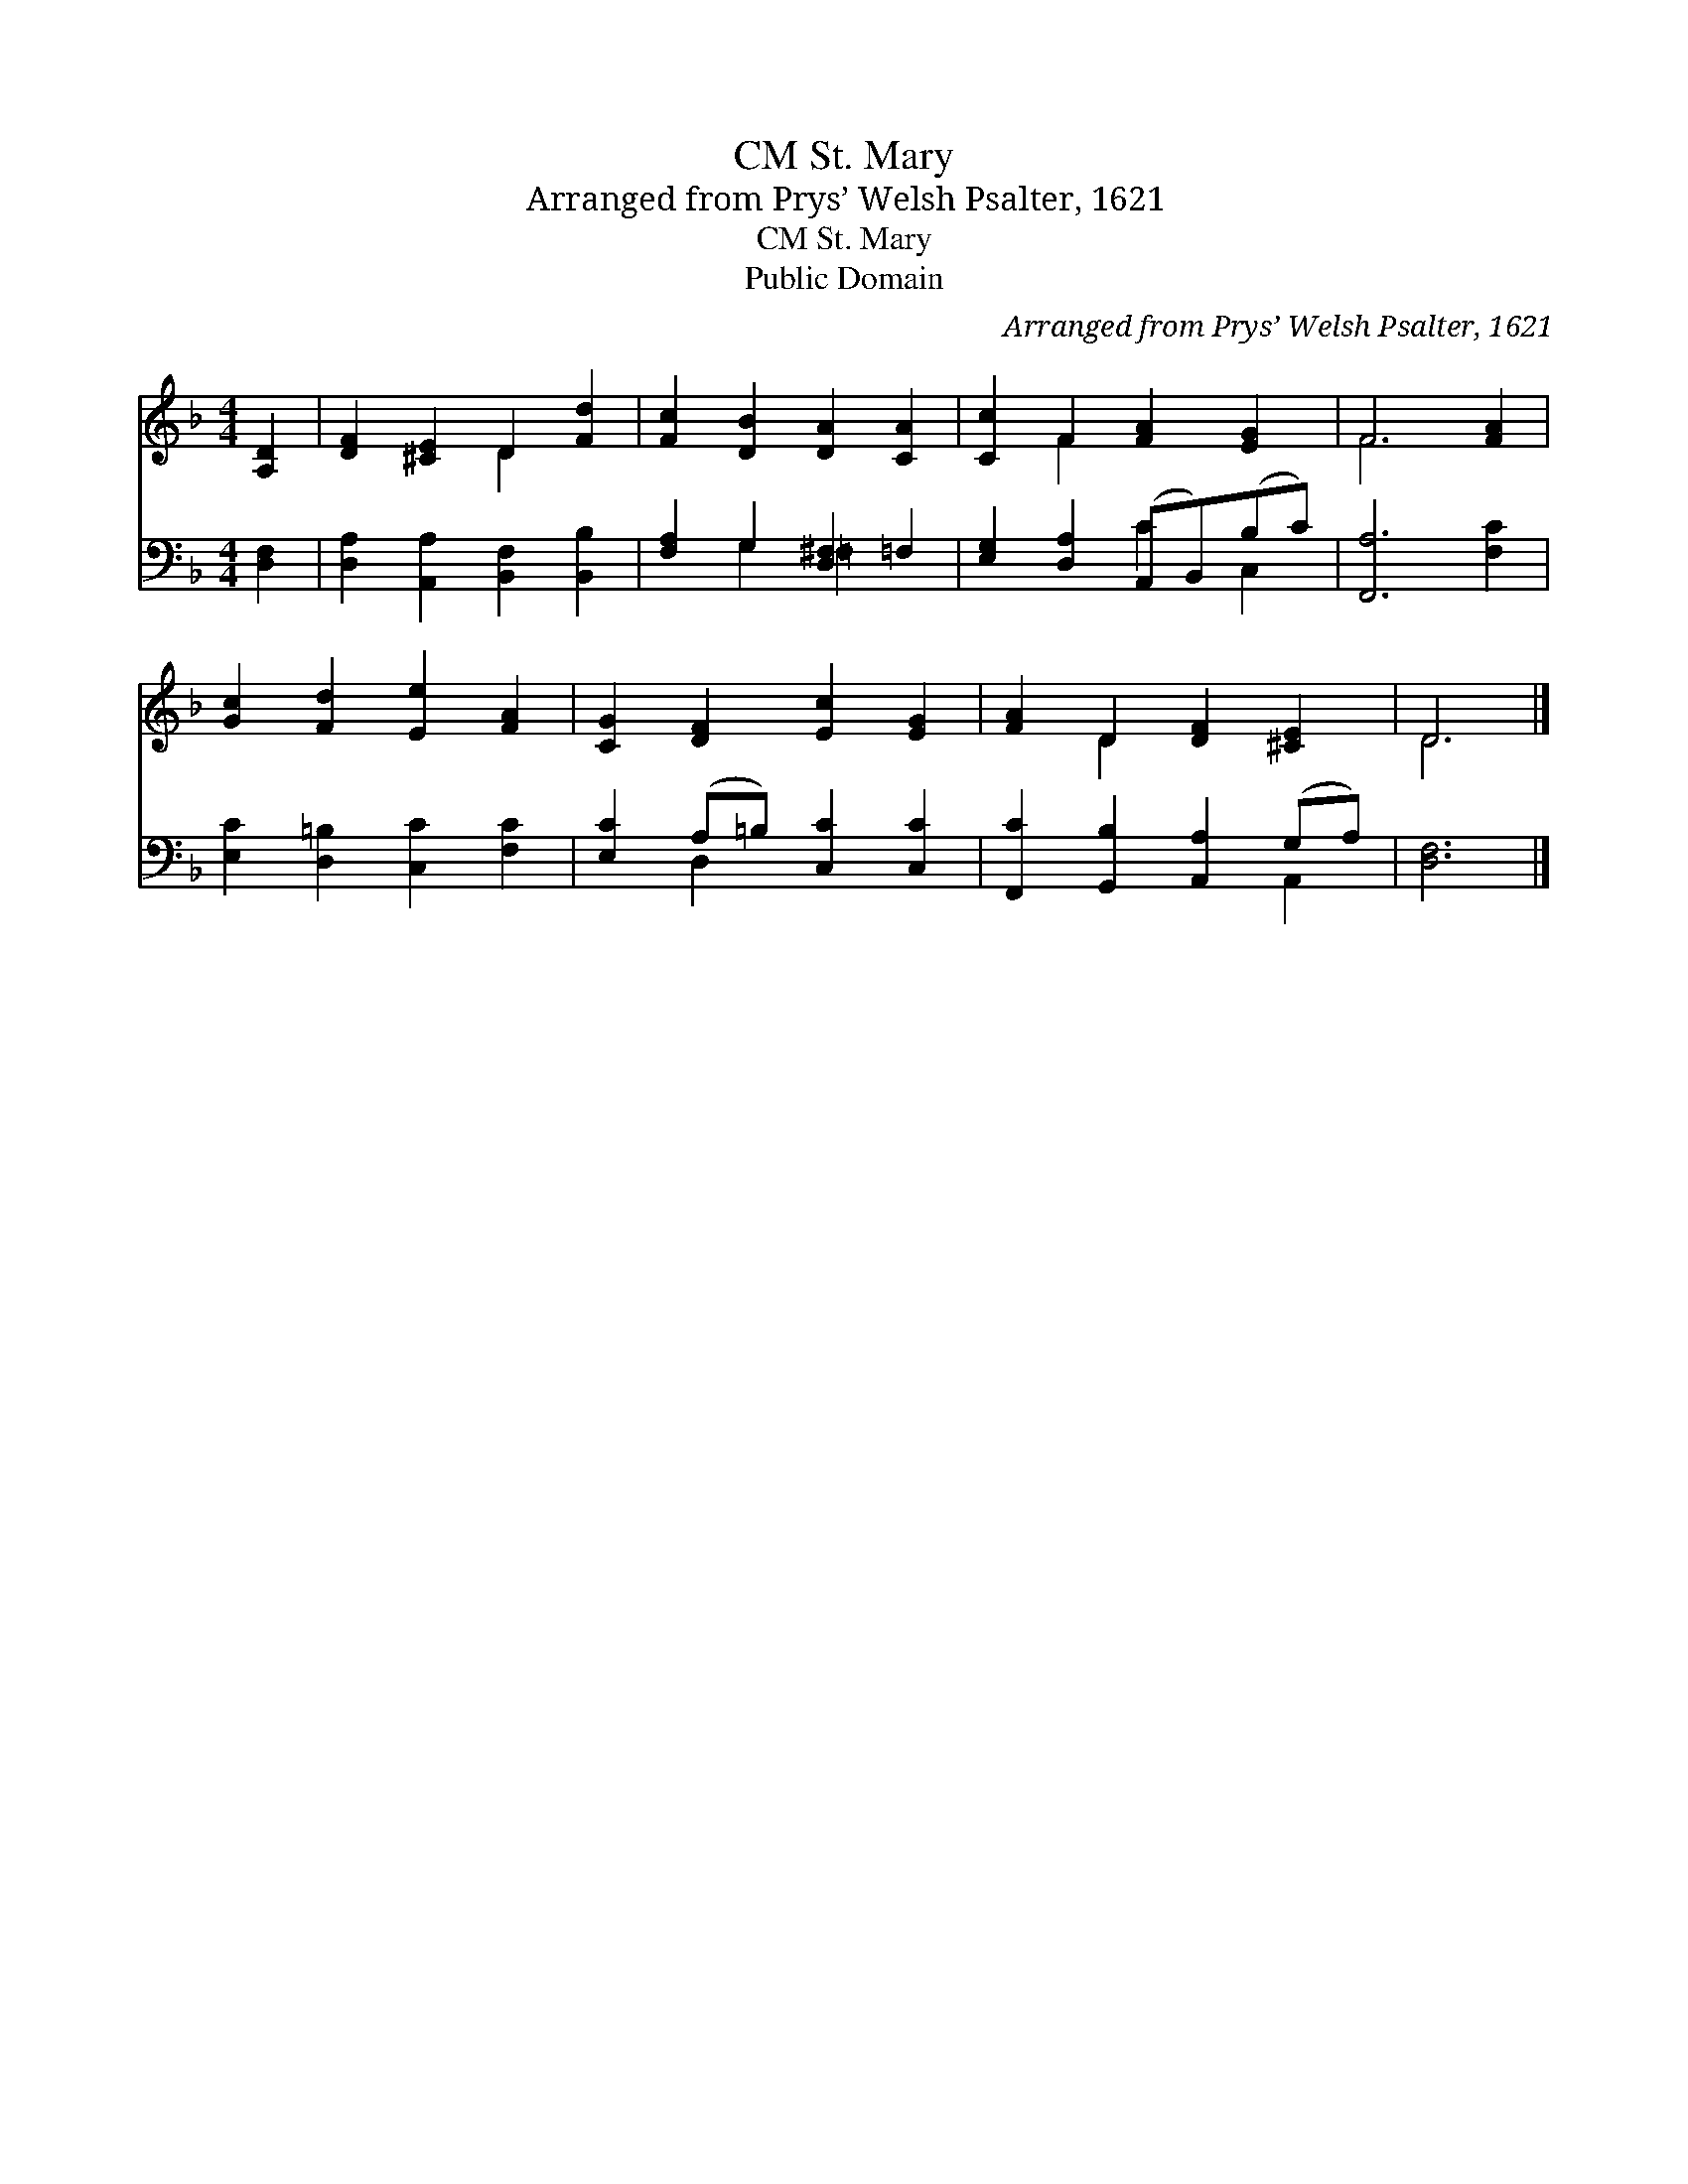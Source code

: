 X:1
T:St. Mary, CM
T:Arranged from Prys’ Welsh Psalter, 1621
T:St. Mary, CM
T:Public Domain
C:Arranged from Prys&#8217; Welsh Psalter, 1621
Z:Public Domain
%%score ( 1 2 ) ( 3 4 )
L:1/8
M:4/4
K:F
V:1 treble 
V:2 treble 
V:3 bass 
V:4 bass 
V:1
 [A,D]2 | [DF]2 [^CE]2 D2 [Fd]2 | [Fc]2 [DB]2 [DA]2 [CA]2 | [Cc]2 F2 [FA]2 [EG]2 | F6 [FA]2 | %5
 [Gc]2 [Fd]2 [Ee]2 [FA]2 | [CG]2 [DF]2 [Ec]2 [EG]2 | [FA]2 D2 [DF]2 [^CE]2 | D6 |] %9
V:2
 x2 | x4 D2 x2 | x8 | x2 F2 x4 | F6 x2 | x8 | x8 | x2 D2 x4 | D6 |] %9
V:3
 [D,F,]2 | [D,A,]2 [A,,A,]2 [B,,F,]2 [B,,B,]2 | [F,A,]2 G,2 [D,^F,]2 =F,2 | %3
 [E,G,]2 [D,A,]2 (A,,B,,)(B,C) | [F,,A,]6 [F,C]2 | [E,C]2 [D,=B,]2 [C,C]2 [F,C]2 | %6
 [E,C]2 (A,=B,) [C,C]2 [C,C]2 | [F,,C]2 [G,,B,]2 [A,,A,]2 (G,A,) | [D,F,]6 |] %9
V:4
 x2 | x8 | x2 G,2 =F,2 x2 | x4 C2 C,2 | x8 | x8 | x2 D,2 x4 | x6 A,,2 | x6 |] %9

